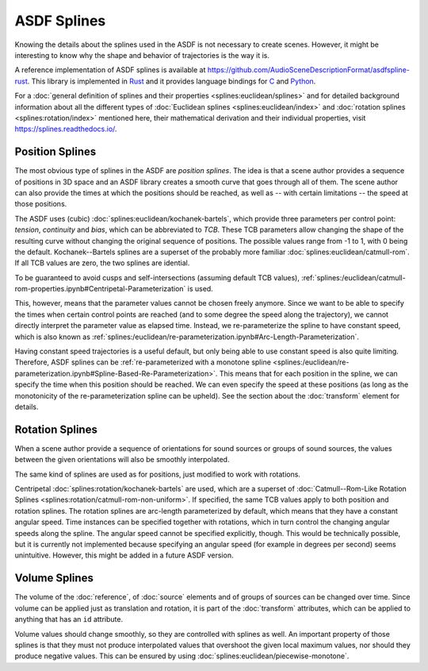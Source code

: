 ASDF Splines
============

Knowing the details about the splines used in the ASDF
is not necessary to create scenes.
However, it might be interesting to know
why the shape and behavior of trajectories is the way it is.

A reference implementation of ASDF splines is available at
https://github.com/AudioSceneDescriptionFormat/asdfspline-rust.
This library is implemented in Rust_
and it provides language bindings for C_ and Python_.

.. _Rust: https://www.rust-lang.org/
.. _C: https://www.open-std.org/jtc1/sc22/wg14/
.. _Python: https://www.python.org/

For a
:doc:`general definition of splines and their properties <splines:euclidean/splines>`
and for detailed background information about all the different types of
:doc:`Euclidean splines <splines:euclidean/index>` and
:doc:`rotation splines <splines:rotation/index>`
mentioned here, their mathematical derivation and their individual properties,
visit https://splines.readthedocs.io/.


Position Splines
----------------

The most obvious type of splines in the ASDF are *position splines*.
The idea is that a scene author provides a sequence of positions in 3D space
and an ASDF library creates a smooth curve that goes through all of them.
The scene author can also provide the times at which the positions
should be reached, as well as -- with certain limitations --
the speed at those positions.

The ASDF uses (cubic)
:doc:`splines:euclidean/kochanek-bartels`,
which provide three parameters per control point:
*tension*, *continuity* and *bias*, which can be abbreviated to *TCB*.
These TCB parameters allow changing the shape of the resulting curve
without changing the original sequence of positions.
The possible values range from -1 to 1, with 0 being the default.
Kochanek--Bartels splines are
a superset of the probably more familiar
:doc:`splines:euclidean/catmull-rom`.
If all TCB values are zero, the two splines are idential.

To be guaranteed to avoid cusps and self-intersections
(assuming default TCB values),
:ref:`splines:/euclidean/catmull-rom-properties.ipynb#Centripetal-Parameterization`
is used.

This, however, means that the parameter values cannot be chosen freely anymore.
Since we want to be able to specify the times
when certain control points are reached
(and to some degree the speed along the trajectory),
we cannot directly interpret the parameter value as elapsed time.
Instead, we re-parameterize the spline to have constant speed,
which is also known as
:ref:`splines:/euclidean/re-parameterization.ipynb#Arc-Length-Parameterization`.

Having constant speed trajectories is a useful default,
but only being able to use constant speed is also quite limiting.
Therefore, ASDF splines can be
:ref:`re-parameterized with a monotone spline <splines:/euclidean/re-parameterization.ipynb#Spline-Based-Re-Parameterization>`.
This means that for each position in the spline, we can specify
the time when this position should be reached.
We can even specify the speed at these positions
(as long as the monotonicity of the re-parameterization spline can be upheld).
See the section about the :doc:`transform` element for details.


Rotation Splines
----------------

When a scene author provide a sequence of orientations
for sound sources or groups of sound sources,
the values between the given orientations will also be smoothly interpolated.

The same kind of splines are used as for positions,
just modified to work with rotations.

Centripetal :doc:`splines:rotation/kochanek-bartels` are used,
which are a superset of :doc:`Catmull--Rom-Like Rotation Splines <splines:rotation/catmull-rom-non-uniform>`.
If specified, the same TCB values apply to both position and rotation splines.
The rotation splines are arc-length parameterized by default,
which means that they have a constant angular speed.
Time instances can be specified together with rotations,
which in turn control the changing angular speeds along the spline.
The angular speed cannot be specified explicitly, though.
This would be technically possible,
but it is currently not implemented
because specifying an angular speed (for example in degrees per second)
seems unintuitive.
However, this might be added in a future ASDF version.


Volume Splines
--------------

The volume of the :doc:`reference`, of :doc:`source` elements
and of groups of sources can be changed over time.
Since volume can be applied just as translation and rotation,
it is part of the :doc:`transform` attributes,
which can be applied to anything that has an ``id`` attribute.

Volume values should change smoothly,
so they are controlled with splines as well.
An important property of those splines is
that they must not produce interpolated values that overshoot
the given local maximum values,
nor should they produce negative values.
This can be ensured by using
:doc:`splines:euclidean/piecewise-monotone`.
